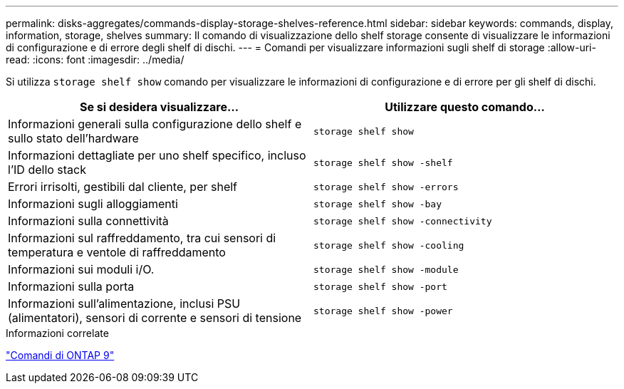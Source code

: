 ---
permalink: disks-aggregates/commands-display-storage-shelves-reference.html 
sidebar: sidebar 
keywords: commands, display, information, storage, shelves 
summary: Il comando di visualizzazione dello shelf storage consente di visualizzare le informazioni di configurazione e di errore degli shelf di dischi. 
---
= Comandi per visualizzare informazioni sugli shelf di storage
:allow-uri-read: 
:icons: font
:imagesdir: ../media/


[role="lead"]
Si utilizza `storage shelf show` comando per visualizzare le informazioni di configurazione e di errore per gli shelf di dischi.

|===
| Se si desidera visualizzare... | Utilizzare questo comando... 


 a| 
Informazioni generali sulla configurazione dello shelf e sullo stato dell'hardware
 a| 
`storage shelf show`



 a| 
Informazioni dettagliate per uno shelf specifico, incluso l'ID dello stack
 a| 
`storage shelf show -shelf`



 a| 
Errori irrisolti, gestibili dal cliente, per shelf
 a| 
`storage shelf show -errors`



 a| 
Informazioni sugli alloggiamenti
 a| 
`storage shelf show -bay`



 a| 
Informazioni sulla connettività
 a| 
`storage shelf show -connectivity`



 a| 
Informazioni sul raffreddamento, tra cui sensori di temperatura e ventole di raffreddamento
 a| 
`storage shelf show -cooling`



 a| 
Informazioni sui moduli i/O.
 a| 
`storage shelf show -module`



 a| 
Informazioni sulla porta
 a| 
`storage shelf show -port`



 a| 
Informazioni sull'alimentazione, inclusi PSU (alimentatori), sensori di corrente e sensori di tensione
 a| 
`storage shelf show -power`

|===
.Informazioni correlate
http://docs.netapp.com/ontap-9/topic/com.netapp.doc.dot-cm-cmpr/GUID-5CB10C70-AC11-41C0-8C16-B4D0DF916E9B.html["Comandi di ONTAP 9"^]
